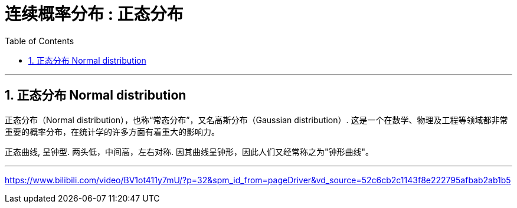 
= 连续概率分布 : 正态分布
:toc: left
:toclevels: 3
:sectnums:

---

== 正态分布 Normal distribution

正态分布（Normal distribution），也称“常态分布”，又名高斯分布（Gaussian distribution）. 这是一个在数学、物理及工程等领域都非常重要的概率分布，在统计学的许多方面有着重大的影响力。

正态曲线, 呈钟型. 两头低，中间高，左右对称. 因其曲线呈钟形，因此人们又经常称之为"钟形曲线"。







---


https://www.bilibili.com/video/BV1ot411y7mU/?p=32&spm_id_from=pageDriver&vd_source=52c6cb2c1143f8e222795afbab2ab1b5
